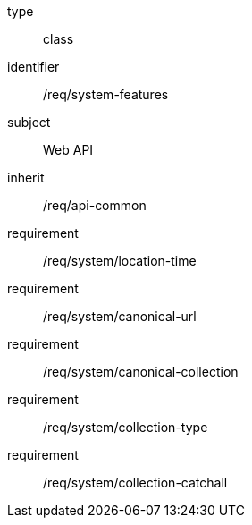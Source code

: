 [requirement,model=ogc]
====
[%metadata]
type:: class
identifier:: /req/system-features
subject:: Web API
inherit:: /req/api-common
requirement:: /req/system/location-time
requirement:: /req/system/canonical-url
requirement:: /req/system/canonical-collection
requirement:: /req/system/collection-type
requirement:: /req/system/collection-catchall
====
